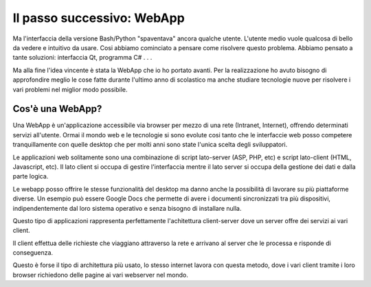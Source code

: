 Il passo successivo: WebApp
===========================
Ma l'interfaccia della versione Bash/Python "spaventava" ancora qualche utente. L'utente medio vuole qualcosa di bello da vedere e intuitivo da usare.  
Cosi abbiamo cominciato a pensare come risolvere questo problema. Abbiamo pensato a tante soluzioni: interfaccia Qt, programma C# . . .  

Ma alla fine l'idea vincente è stata la WebApp che io ho portato avanti.
Per la realizzazione ho avuto bisogno di approfondire meglio le cose fatte durante l'ultimo anno di scolastico ma anche studiare tecnologie nuove per risolvere i vari problemi nel miglior modo possibile.

Cos'è una WebApp?
-----------------
Una WebApp è un'applicazione accessibile via browser per mezzo di una rete (Intranet, Internet), offrendo determinati servizi all'utente.
Ormai il mondo web e le tecnologie si sono evolute cosi tanto che le interfaccie web posso competere tranquillamente con quelle desktop che per molti anni sono state l'unica scelta degli sviluppatori.

Le applicazioni web solitamente sono una combinazione di script lato-server (ASP, PHP, etc) e script lato-client (HTML, Javascript, etc).
Il lato client si occupa di gestire l'interfaccia mentre il lato server si occupa della gestione dei dati e dalla parte logica.

Le webapp posso offrire le stesse funzionalità del desktop ma danno anche la possibilità di lavorare su più piattaforme diverse. Un esempio può essere Google Docs che permette di avere i documenti sincronizzati tra più dispositivi, indipendentemente dal loro sistema operativo e senza bisogno di installare nulla.

Questo tipo di applicazioni rappresenta perfettamente l'achitettura client-server dove un server offre dei servizi ai vari client. 

Il client effettua delle richieste che viaggiano attraverso la rete e arrivano al server che le processa e risponde di conseguenza.

|client-server|

Questo è forse il tipo di architettura più usato, lo stesso internet lavora con questa metodo, dove i vari client tramite i loro browser richiedono delle pagine ai vari webserver nel mondo.

.. |client-server| image:: /images/client-server.png
